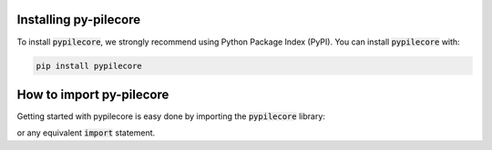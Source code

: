 .. ipython:: python
    :suppress:

    import polars

Installing py-pilecore
=======================
To install :code:`pypilecore`, we strongly recommend using Python Package Index (PyPI).
You can install :code:`pypilecore` with:

.. code-block:: bash

    pip install pypilecore


How to import py-pilecore
==========================

Getting started with pypilecore is easy done by importing the :code:`pypilecore` library:

.. ipython:: python

    import pypilecore

or any equivalent :code:`import` statement.
